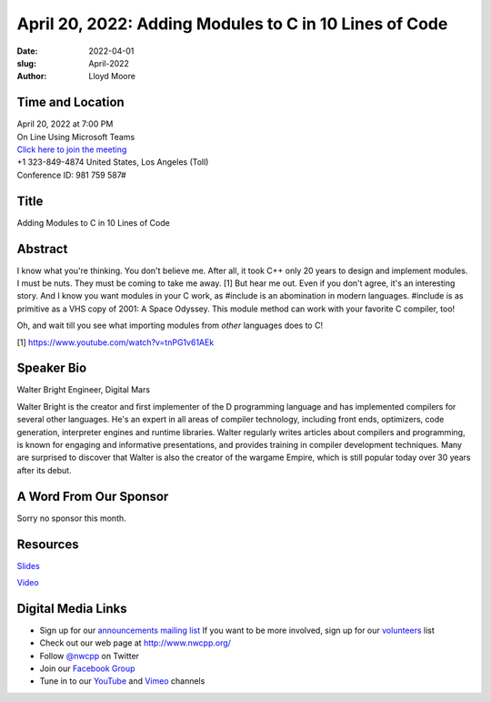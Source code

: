 April 20, 2022: Adding Modules to C in 10 Lines of Code
##################################################################################

:date: 2022-04-01
:slug: April-2022
:author: Lloyd Moore


Time and Location
~~~~~~~~~~~~~~~~~
| April 20, 2022 at 7:00 PM
| On Line Using Microsoft Teams
| `Click here to join the meeting <https://teams.microsoft.com/l/meetup-join/19%3ameeting_NzAyZjk4NmYtNDk0Zi00ZTExLThlYTAtMmU0MjdiODNiZDZi%40thread.v2/0?context=%7b%22Tid%22%3a%2272f988bf-86f1-41af-91ab-2d7cd011db47%22%2c%22Oid%22%3a%22e7ef3a08-2edc-4be1-86ca-6b4e47553507%22%7d>`_
| +1 323-849-4874   United States, Los Angeles (Toll)
| Conference ID: 981 759 587#

Title
~~~~~
Adding Modules to C in 10 Lines of Code

Abstract
~~~~~~~~~
I know what you're thinking. You don't believe me. After all, it took C++ only 20 years to design and implement modules. I must be nuts. They must be coming to take me away. [1] But hear me out. Even if you don't agree, it's an interesting story. And I know you want modules in your C work, as #include is an abomination in modern languages. #include is as primitive as a VHS copy of 2001: A Space Odyssey.
This module method can work with your favorite C compiler, too!

Oh, and wait till you see what importing modules from *other* languages
does to C!

[1] https://www.youtube.com/watch?v=tnPG1v61AEk

Speaker Bio
~~~~~~~~~~~
Walter Bright
Engineer, Digital Mars

Walter Bright is the creator and first implementer of the D programming language and has implemented compilers for several other languages. He's an expert in all areas of compiler technology, including front ends, optimizers, code generation, interpreter engines and runtime libraries. Walter regularly writes articles about compilers and programming, is known for engaging and informative presentations, and provides training in compiler development techniques. Many are surprised to discover that Walter is also the creator of the wargame Empire, which is still popular today over 30 years after its debut.

A Word From Our Sponsor
~~~~~~~~~~~~~~~~~~~~~~~
Sorry no sponsor this month.

Resources
~~~~~~~~~
`Slides </talks/2022/modules_in_c.pdf>`_

`Video <https://youtu.be/2ImfbGm0fls>`_

Digital Media Links
~~~~~~~~~~~~~~~~~~~
* Sign up for our `announcements mailing list <http://groups.google.com/group/NwcppAnnounce>`_ If you want to be more involved, sign up for our `volunteers <http://groups.google.com/group/nwcpp-volunteers>`_ list
* Check out our web page at http://www.nwcpp.org/
* Follow `@nwcpp <http://twitter.com/nwcpp>`_ on Twitter
* Join our `Facebook Group <https://www.facebook.com/groups/344125680930/>`_
* Tune in to our `YouTube <http://www.youtube.com/user/NWCPP>`_ and `Vimeo <https://vimeo.com/nwcpp>`_ channels
